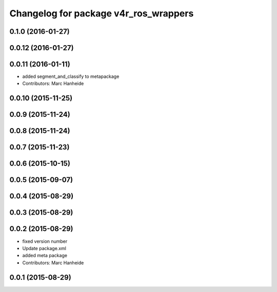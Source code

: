 ^^^^^^^^^^^^^^^^^^^^^^^^^^^^^^^^^^^^^^
Changelog for package v4r_ros_wrappers
^^^^^^^^^^^^^^^^^^^^^^^^^^^^^^^^^^^^^^

0.1.0 (2016-01-27)
------------------

0.0.12 (2016-01-27)
-------------------

0.0.11 (2016-01-11)
-------------------
* added segment_and_classify to metapackage
* Contributors: Marc Hanheide

0.0.10 (2015-11-25)
-------------------

0.0.9 (2015-11-24)
------------------

0.0.8 (2015-11-24)
------------------

0.0.7 (2015-11-23)
------------------

0.0.6 (2015-10-15)
------------------

0.0.5 (2015-09-07)
------------------

0.0.4 (2015-08-29)
------------------

0.0.3 (2015-08-29)
------------------

0.0.2 (2015-08-29)
------------------
* fixed version number
* Update package.xml
* added meta package
* Contributors: Marc Hanheide

0.0.1 (2015-08-29)
------------------
